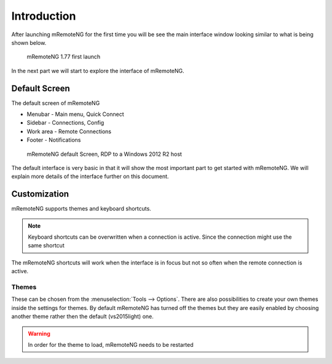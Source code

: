 ************
Introduction
************
After launching mRemoteNG for the first time you will be see the main interface window looking similar
to what is being shown below.

.. figure:: /images/mremoteng_main_ui.png

   mRemoteNG 1.77 first launch

In the next part we will start to explore the interface of mRemoteNG.


Default Screen
==============
The default screen of mRemoteNG

- Menubar - Main menu, Quick Connect
- Sidebar - Connections, Config
- Work area - Remote Connections
- Footer - Notifications

.. figure:: /images/mremoteng_main_ui_connect_win_server.png

   mRemoteNG default Screen, RDP to a Windows 2012 R2 host

The default interface is very basic in that it will show the most important
part to get started with mRemoteNG. We will explain more details of the interface
further on this document.


Customization
=============
.. add link for list of shortcuts below

mRemoteNG supports themes and keyboard shortcuts.

.. note::

	Keyboard shortcuts can be overwritten when a connection is active. Since the connection might use the same shortcut

The mRemoteNG shortcuts will work when the interface is in focus but not so often when the remote connection is active.

Themes
------
These can be chosen from the :menuselection:`Tools --> Options`. There are also possibilities to create your own themes
inside the settings for themes. By default mRemoteNG has turned off the themes but they are easily
enabled by choosing another theme rather then the default (vs2015light) one.

.. warning::

	In order for the theme to load, mRemoteNG needs to be restarted
